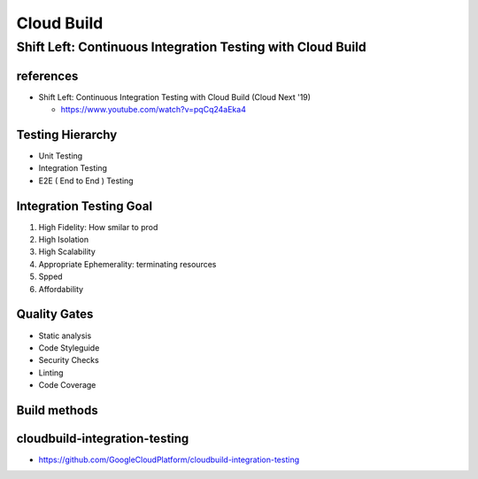 Cloud Build
###########

Shift Left: Continuous Integration Testing with Cloud Build
============================================================

references
----------

* Shift Left: Continuous Integration Testing with Cloud Build (Cloud Next '19)

  * https://www.youtube.com/watch?v=pqCq24aEka4


Testing Hierarchy
-----------------

* Unit Testing
* Integration Testing
* E2E ( End to End ) Testing


Integration Testing Goal
------------------------

1. High Fidelity: How smilar to prod
2. High Isolation
3. High Scalability
4. Appropriate Ephemerality: terminating resources
5. Spped
6. Affordability


Quality Gates
-------------

* Static analysis
* Code Styleguide
* Security Checks
* Linting
* Code Coverage

Build methods
-------------

.. image:: ./images/method1_docker_compose.png

.. image:: ./images/method2_k8s_staging.png

.. image:: ./images/method3_k8s_single_node.png

.. image:: ./images/ci_testing_of_microservices.png


cloudbuild-integration-testing
------------------------------

* https://github.com/GoogleCloudPlatform/cloudbuild-integration-testing
